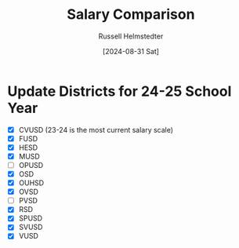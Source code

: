 #+title: Salary Comparison
#+author: Russell Helmstedter
#+date: [2024-08-31 Sat]

* Update Districts for 24-25 School Year
 - [X] CVUSD (23-24 is the most current salary scale)
 - [X] FUSD
 - [X] HESD
 - [X] MUSD
 - [ ] OPUSD
 - [X] OSD
 - [X] OUHSD
 - [X] OVSD
 - [ ] PVSD
 - [X] RSD
 - [X] SPUSD
 - [X] SVUSD
 - [X] VUSD
